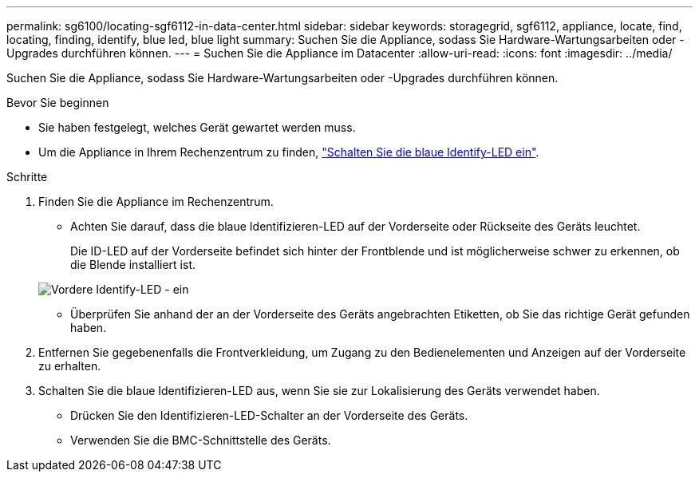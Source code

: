 ---
permalink: sg6100/locating-sgf6112-in-data-center.html 
sidebar: sidebar 
keywords: storagegrid, sgf6112, appliance, locate, find, locating, finding, identify, blue led, blue light 
summary: Suchen Sie die Appliance, sodass Sie Hardware-Wartungsarbeiten oder -Upgrades durchführen können. 
---
= Suchen Sie die Appliance im Datacenter
:allow-uri-read: 
:icons: font
:imagesdir: ../media/


[role="lead"]
Suchen Sie die Appliance, sodass Sie Hardware-Wartungsarbeiten oder -Upgrades durchführen können.

.Bevor Sie beginnen
* Sie haben festgelegt, welches Gerät gewartet werden muss.
* Um die Appliance in Ihrem Rechenzentrum zu finden, link:turning-sgf6112-identify-led-on-and-off.html["Schalten Sie die blaue Identify-LED ein"].


.Schritte
. Finden Sie die Appliance im Rechenzentrum.
+
** Achten Sie darauf, dass die blaue Identifizieren-LED auf der Vorderseite oder Rückseite des Geräts leuchtet.
+
Die ID-LED auf der Vorderseite befindet sich hinter der Frontblende und ist möglicherweise schwer zu erkennen, ob die Blende installiert ist.

+
image::../media/sgf6112_front_panel_service_led_on.png[Vordere Identify-LED - ein]

** Überprüfen Sie anhand der an der Vorderseite des Geräts angebrachten Etiketten, ob Sie das richtige Gerät gefunden haben.


. Entfernen Sie gegebenenfalls die Frontverkleidung, um Zugang zu den Bedienelementen und Anzeigen auf der Vorderseite zu erhalten.
. Schalten Sie die blaue Identifizieren-LED aus, wenn Sie sie zur Lokalisierung des Geräts verwendet haben.
+
** Drücken Sie den Identifizieren-LED-Schalter an der Vorderseite des Geräts.
** Verwenden Sie die BMC-Schnittstelle des Geräts.



